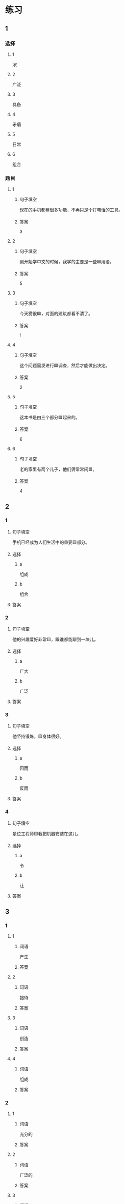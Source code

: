 * 练习

** 1
:PROPERTIES:
:ID: 7e73c09c-4481-483a-9f8d-443a46d41332
:END:

*** 选择

**** 1

浓

**** 2

广泛

**** 3

具备

**** 4

矛盾

**** 5

日常

**** 6

组合

*** 题目

**** 1

***** 句子填空

现在的手机都🟦很多功能，不再只是个打电话的工具。

***** 答案

3

**** 2

***** 句子填空

刚开始学中文的时候，我学的主要是一些🟦用语。

***** 答案

5

**** 3

***** 句子填空

今天雾很🟦，对面的建筑都看不清了。

***** 答案

1

**** 4

***** 句子填空

这个问题需发进行🟦调查，然后才能做出决定。

***** 答案

2

**** 5

***** 句子填空

这本书是由三个部分🟦起来的。

***** 答案

6

**** 6

***** 句子填空

老的家里有两个儿子，他们俩常常闹🟦。

***** 答案

4

** 2

*** 1

**** 句子填空

手机已经成为人们生活中的重要🟨部分。

**** 选择

***** a

组成

***** b

组合

**** 答案



*** 2

**** 句子填空

他的兴趣爱好非常🟨，跟谁都能聊到一块儿。

**** 选择

***** a

广大

***** b

广泛

**** 答案



*** 3

**** 句子填空

他坚持锻炼，🟨身体很好。

**** 选择

***** a

因而

***** b

反而

**** 答案



*** 4

**** 句子填空

是位工程师🟨我把机器安装在这儿。

**** 选择

***** a

令

***** b

让

**** 答案



** 3

*** 1

**** 1

***** 词语

产生

***** 答案



**** 2

***** 词语

接待

***** 答案



**** 3

***** 词语

创造

***** 答案



**** 4

***** 词语

组成

***** 答案



*** 2

**** 1

***** 词语

充分的

***** 答案



**** 2

***** 词语

广泛的

***** 答案



**** 3

***** 词语

幸福的

***** 答案



**** 4

***** 词语

固定的

***** 答案





* 扩展

** 词语

*** 1

**** 话题

建筑

**** 词语

屋子
卧室
阳台
台阶
墙
玻璃
宿舍
公寓
单元
隔壁
大厦
广场

** 题

*** 1

**** 句子

这套房子除了客厅、卧室、厨房、卫生间，还有两个大🟨。

**** 答案



*** 2

**** 句子

我在外面租了套公寓，但下学期我想搬到学校🟨去住。

**** 答案



*** 3

**** 句子

我家住在学知小区一号楼二🟨403。

**** 答案



*** 4

**** 句子

她就住在我家🟨，是我的邻居。

**** 答案


